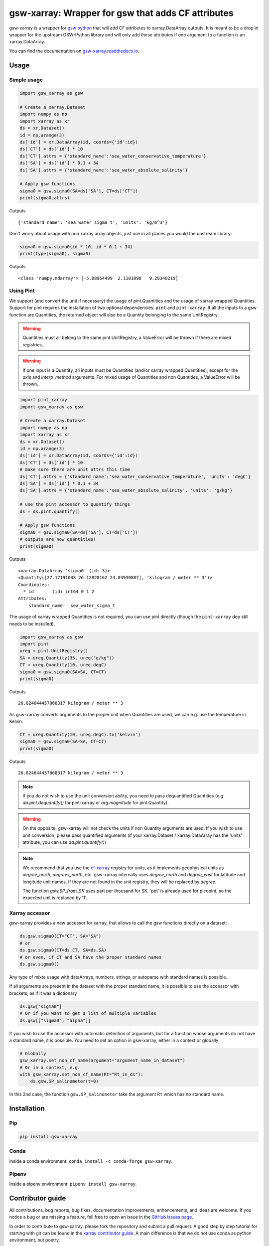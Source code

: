 .. |CI Status| image:: https://github.com/docotak/gsw-xarray/actions/workflows/ci.yml/badge.svg
  :target: https://github.com/DocOtak/gsw-xarray/actions/workflows/ci.yml
  :alt: CI Status
.. |Documentation Status| image:: https://readthedocs.org/projects/gsw-xarray/badge/?version=latest
  :target: https://gsw-xarray.readthedocs.io/en/latest/?badge=latest
  :alt: Documentation Status
.. |pypi| image:: https://badge.fury.io/py/gsw-xarray.svg
   :target: https://badge.fury.io/py/gsw-xarray
   :alt: pypi package
.. |conda forge| image:: https://img.shields.io/conda/vn/conda-forge/gsw-xarray
   :target: https://anaconda.org/conda-forge/gsw-xarray

gsw-xarray: Wrapper for gsw that adds CF attributes
===================================================
|CI Status| |Documentation Status| |pypi| |conda forge|

gsw-xarray is a wrapper for `gsw python <https://github.com/TEOS-10/GSW-python>`_
that will add CF attributes to xarray.DataArray outputs.
It is meant to be a drop in wrapper for the upstream GSW-Python library and will only add these attributes if one argument to a function is an xarray.DataArray.

You can find the documentation on `gsw-xarray.readthedocs.io <https://gsw-xarray.readthedocs.io/>`_.

Usage
-----
Simple usage
............

.. code:: python

   import gsw_xarray as gsw

   # Create a xarray.Dataset
   import numpy as np
   import xarray as xr
   ds = xr.Dataset()
   id = np.arange(3)
   ds['id'] = xr.DataArray(id, coords={'id':id})
   ds['CT'] = ds['id'] * 10
   ds['CT'].attrs = {'standard_name':'sea_water_conservative_temperature'}
   ds['SA'] = ds['id'] * 0.1 + 34
   ds['SA'].attrs = {'standard_name':'sea_water_absolute_salinity'}

   # Apply gsw functions
   sigma0 = gsw.sigma0(SA=ds['SA'], CT=ds['CT'])
   print(sigma0.attrs)

Outputs

::

   {'standard_name': 'sea_water_sigma_t', 'units': 'kg/m^3'}

Don't worry about usage with non xarray array objects, just use in all places you would the upstream library:

.. code:: python

   sigma0 = gsw.sigma0(id * 10, id * 0.1 + 34)
   print(type(sigma0), sigma0)

Outputs

::

   <class 'numpy.ndarray'> [-5.08964499  2.1101098   9.28348219]

Using Pint
..........
   
We support (and convert the unit if necessary) the usage of pint.Quantities and the usage of xarray wrapped Quantities.
Support for pint requires the installation of two optional dependencies: ``pint`` and ``pint-xarray``.
If all the inputs to a gsw function are Quantities, the returned object will also be a Quantity belonging to the same UnitRegistry.

.. warning::

   Quantities must all belong to the same pint.UnitRegistry, a ValueError will be thrown if there are mixed registries.

.. warning::

   If one input is a Quantity, all inputs must be Quantities (and/or xarray wrapped Quantities), except for the `axis` and `interp_method` arguments.
   For mixed usage of Quantities and non Quantities, a ValueError will be thrown.

.. code:: python

   import pint_xarray
   import gsw_xarray as gsw

   # Create a xarray.Dataset
   import numpy as np
   import xarray as xr
   ds = xr.Dataset()
   id = np.arange(3)
   ds['id'] = xr.DataArray(id, coords={'id':id})
   ds['CT'] = ds['id'] * 10
   # make sure there are unit attrs this time
   ds['CT'].attrs = {'standard_name':'sea_water_conservative_temperature', 'units': 'degC'}
   ds['SA'] = ds['id'] * 0.1 + 34
   ds['SA'].attrs = {'standard_name':'sea_water_absolute_salinity', 'units': 'g/kg'}

   # use the pint accessor to quantify things
   ds = ds.pint.quantify()

   # Apply gsw functions
   sigma0 = gsw.sigma0(SA=ds['SA'], CT=ds['CT'])
   # outputs are now quantities!
   print(sigma0)

Outputs

::

   <xarray.DataArray 'sigma0' (id: 3)>
   <Quantity([27.17191038 26.12820162 24.03930887], 'kilogram / meter ** 3')>
   Coordinates:
     * id       (id) int64 0 1 2
   Attributes:
       standard_name:  sea_water_sigma_t

The usage of xarray wrapped Quantities is not required, you can use pint directly (though the ``pint-xarray`` dep still needs to be installed).

.. code:: python

   import gsw_xarray as gsw
   import pint
   ureg = pint.UnitRegistry()
   SA = ureg.Quantity(35, ureg("g/kg"))
   CT = ureg.Quantity(10, ureg.degC)
   sigma0 = gsw.sigma0(SA=SA, CT=CT)
   print(sigma0)

Outputs

::

   26.824644457868317 kilogram / meter ** 3

As gsw-xarray converts arguments to the proper unit when Quantities are used, we can e.g. use the temperature in Kelvin:

.. code:: python

   CT = ureg.Quantity(10, ureg.degC).to('kelvin')
   sigma0 = gsw.sigma0(SA=SA, CT=CT)
   print(sigma0)

Outputs

::

   26.824644457868317 kilogram / meter ** 3

.. note::
   If you do not wish to use the unit conversion ability, you need to pass dequantified Quantities
   (e.g. `da.pint.dequantify()` for pint-xarray or `arg.magnitude` for pint.Quantity).

.. warning::
   On the opposite, gsw-xarray will not check the units if non Quantity arguments are used.
   If you wish to use unit conversion, please pass quantified arguments (if your xarray.Dataset /
   xarray.DataArray has the 'units' attribute, you can use `da.pint.quantify()`)

.. note::
   We recommend that you use the `cf-xarray <https://cf-xarray.readthedocs.io/en/latest/units.html>`_ registry for units,
   as it implements geophysical units as `degree_north`, `degrees_north`, etc.
   gsw-xarray internally uses `degree_north` and `degree_east` for latitude and longitude unit names.
   If they are not found in the unit registry, they will be replaced by `degree`.

   The function `gsw.SP_from_SK` uses part per thousand for SK. 'ppt' is already used for picopint,
   so the expected unit is replaced by '1'.


Xarray accessor
...............

gsw-xarray provides a new accessor for xarray, that allows to call the gsw functions directly on a dataset:

.. code:: python

   ds.gsw.sigma0(CT="CT", SA="SA")
   # or
   ds.gsw.sigma0(CT=ds.CT, SA=ds.SA)
   # or even, if CT and SA have the proper standard names
   ds.gsw.sigma0()

Any type of mixte usage with dataArrays, numbers, strings, or autoparse with standard names is possible.

If all arguments are present in the dataset with the proper standard name, it is possible to use the accessor with brackets, as if it was a dictionary

.. code:: python

   ds.gsw["sigma0"]
   # Or if you want to get a list of multiple variables
   ds.gsw[["sigma0", "alpha"]]

If you wish to use the accessor with automatic detection of arguments, but for a function whose arguments do not have a standard name, it is possible. You need to set an option in gsw-xarray, either in a context or globally

.. code:: python

   # Globally
   gsw_xarray.set_non_cf_name(argument="argument_name_in_dataset")
   # Or in a context, e.g.
   with gsw_xarray.set_non_cf_name(Rt="Rt_in_ds"):
       ds.gsw.SP_salinometer(t=0)

In this 2nd case, the function ``gsw.SP_salinometer`` take the argument ``Rt`` which has no standard name.
   
Installation
------------
Pip
...

.. code:: bash

    pip install gsw-xarray


Conda
.....

Inside a conda environment:  ``conda install -c conda-forge gsw-xarray``.

Pipenv
......

Inside a pipenv environment: ``pipenv install gsw-xarray``.


Contributor guide
-----------------

All contributions, bug reports, bug fixes, documentation improvements,
enhancements, and ideas are welcome.
If you notice a bug or are missing a feature, fell free
to open an issue in the `GitHub issues page <https://github.com/DocOtak/gsw-xarray/issues>`_.

In order to contribute to gsw-xarray, please fork the repository and
submit a pull request. A good step by step tutorial for starting with git can be found in the
`xarray contributor guide <https://xarray.pydata.org/en/stable/contributing.html#working-with-the-code>`_.
A main difference is that we do not use conda as python environment, but poetry.

Set up the environment
......................

You will first need to `install poetry <https://python-poetry.org/docs/#installation>`_.
Then go to your local clone of gsw-xarray and launch installation:

.. code:: bash

   cd /path/to/your/gsw-xarray
   poetry install

You can then activate the environment by launching a shell
within the virtual environment:

.. code:: bash

   poetry shell

You can check that the tests pass locally:

.. code:: bash

   pytest gsw_xarray/tests

Release (for maintainers only)
..............................

TODO...

